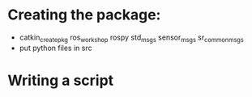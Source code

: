 * Creating the package:
- catkin_create_pkg ros_workshop rospy std_msgs sensor_msgs sr_common_msgs
- put python files in src

* Writing a script
